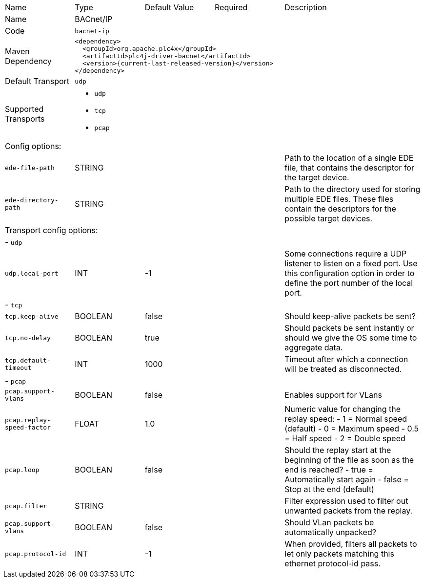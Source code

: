 //
//  Licensed to the Apache Software Foundation (ASF) under one or more
//  contributor license agreements.  See the NOTICE file distributed with
//  this work for additional information regarding copyright ownership.
//  The ASF licenses this file to You under the Apache License, Version 2.0
//  (the "License"); you may not use this file except in compliance with
//  the License.  You may obtain a copy of the License at
//
//      https://www.apache.org/licenses/LICENSE-2.0
//
//  Unless required by applicable law or agreed to in writing, software
//  distributed under the License is distributed on an "AS IS" BASIS,
//  WITHOUT WARRANTIES OR CONDITIONS OF ANY KIND, either express or implied.
//  See the License for the specific language governing permissions and
//  limitations under the License.
//

// Code generated by code-generation. DO NOT EDIT.

[cols="2,2a,2a,2a,4a"]
|===
|Name |Type |Default Value |Required |Description
|Name 4+|BACnet/IP
|Code 4+|`bacnet-ip`
|Maven Dependency 4+|

[subs=attributes+]
----
<dependency>
  <groupId>org.apache.plc4x</groupId>
  <artifactId>plc4j-driver-bacnet</artifactId>
  <version>{current-last-released-version}</version>
</dependency>
----
|Default Transport 4+|`udp`
|Supported Transports 4+|
 - `udp`
 - `tcp`
 - `pcap`
5+|Config options:
|`ede-file-path` |STRING | | |Path to the location of a single EDE file, that contains the descriptor for the target device.
|`ede-directory-path` |STRING | | |Path to the directory used for storing multiple EDE files. These files contain the descriptors for the possible target devices.
5+|Transport config options:
5+| - `udp`
|`udp.local-port` |INT |-1| |Some connections require a UDP listener to listen on a fixed port.
Use this configuration option in order to define the port number of the local port.
5+| - `tcp`
|`tcp.keep-alive` |BOOLEAN |false| |Should keep-alive packets be sent?
|`tcp.no-delay` |BOOLEAN |true| |Should packets be sent instantly or should we give the OS some time to aggregate data.
|`tcp.default-timeout` |INT |1000| |Timeout after which a connection will be treated as disconnected.
5+| - `pcap`
|`pcap.support-vlans` |BOOLEAN |false| |Enables support for VLans
|`pcap.replay-speed-factor` |FLOAT |1.0| |Numeric value for changing the replay speed:
- 1 = Normal speed (default)
- 0 = Maximum speed
- 0.5 = Half speed
- 2 = Double speed
|`pcap.loop` |BOOLEAN |false| |Should the replay start at the beginning of the file as soon as the end is reached?
- true = Automatically start again
- false = Stop at the end (default)
|`pcap.filter` |STRING | | |Filter expression used to filter out unwanted packets from the replay.
|`pcap.support-vlans` |BOOLEAN |false| |Should VLan packets be automatically unpacked?
|`pcap.protocol-id` |INT |-1| |When provided, filters all packets to let only packets matching this ethernet protocol-id pass.
|===
